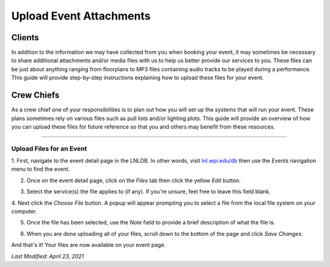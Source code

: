 ========================
Upload Event Attachments
========================

Clients
-------
In addition to the information we may have collected from you when booking your event, it may sometimes be necessary to
share additional attachments and/or media files with us to help us better provide our services to you. These
files can be just about anything ranging from floorplans to MP3 files containing audio tracks to be played during a
performance. This guide will provide step-by-step instructions explaining how to upload these files for your event.

Crew Chiefs
-----------
As a crew chief one of your responsibilities is to plan out how you will set up the systems that will run your event.
These plans sometimes rely on various files such as pull lists and/or lighting plots. This guide will provide an
overview of how you can upload these files for future reference so that you and others may benefit from these resources.

-----

Upload Files for an Event
^^^^^^^^^^^^^^^^^^^^^^^^^

1. First, navigate to the event detail page in the LNLDB. In other words, visit `lnl.wpi.edu/db <https:lnl.wpi.edu/db>`_
then use the `Events` navigation menu to find the event.

2. Once on the event detail page, click on the `Files` tab then click the yellow `Edit` button.

.. image:: ../../_static/img/file-upload/edit.png
    :align: center

3. Select the service(s) the file applies to (if any). If you're unsure, feel free to leave this field blank.

.. image:: ../../_static/img/file-upload/service.png
    :align: center

4. Next click the `Choose File` button. A popup will appear prompting you to select a file from the local file system on
your computer.

.. image:: ../../_static/img/file-upload/choose.png
    :align: center

5. Once the file has been selected, use the `Note` field to provide a brief description of what the file is.

.. image:: ../../_static/img/file-upload/note.png
    :align: center

6. When you are done uploading all of your files, scroll down to the bottom of the page and click `Save Changes`.

And that's it! Your files are now available on your event page.

`Last Modified: April 23, 2021`
